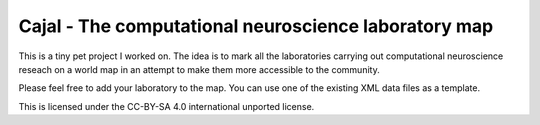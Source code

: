 Cajal - The computational neuroscience laboratory map
-----------------------------------------------------

This is a tiny pet project I worked on. The idea is to mark all the laboratories carrying out computational neuroscience reseach on a world map in an attempt to make them more accessible to the community.

Please feel free to add your laboratory to the map. You can use one of the existing XML data files as a template.

This is licensed under the CC-BY-SA 4.0 international unported license.
